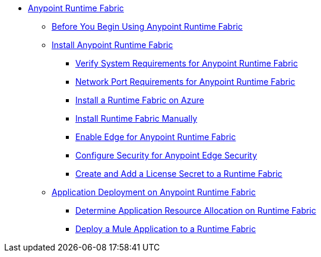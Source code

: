 // TOC File

* link:/anypoint-runtime-fabric/v/1.0/overview[Anypoint Runtime Fabric]
** link:/anypoint-runtime-fabric/v/1.0/overview[Before You Begin Using Anypoint Runtime Fabric]
** link:/anypoint-runtime-fabric/v/1.0/installation[Install Anypoint Runtime Fabric]
*** link:/anypoint-runtime-fabric/v/1.0/install-sys-reqs[Verify System Requirements for Anypoint Runtime Fabric]
*** link:/anypoint-runtime-fabric/v/1.0/install-port-reqs[Network Port Requirements for Anypoint Runtime Fabric]
*** link:/anypoint-runtime-fabric/v/1.0/install-azure[Install a Runtime Fabric on Azure]
*** link:/anypoint-runtime-fabric/v/1.0/install-manual[Install Runtime Fabric Manually]
*** link:/anypoint-runtime-fabric/v/1.0/configure-edge[Enable Edge for Anypoint Runtime Fabric]
*** link:/anypoint-runtime-fabric/v/1.0/edge-create-certificate-tls[Configure Security for Anypoint Edge Security]
*** link:/anypoint-runtime-fabric/v/1.0/install-add-license[Create and Add a License Secret to a Runtime Fabric]
** link:/anypoint-runtime-fabric/v/1.0/deploy-about[Application Deployment on Anypoint Runtime Fabric]
*** link:/anypoint-runtime-fabric/v/1.0/deploy-resource-alllocation[Determine Application Resource Allocation on Runtime Fabric]
*** link:/anypoint-runtime-fabric/v/1.0/deploy-to-runtime-fabric[Deploy a Mule Application to a Runtime Fabric]
